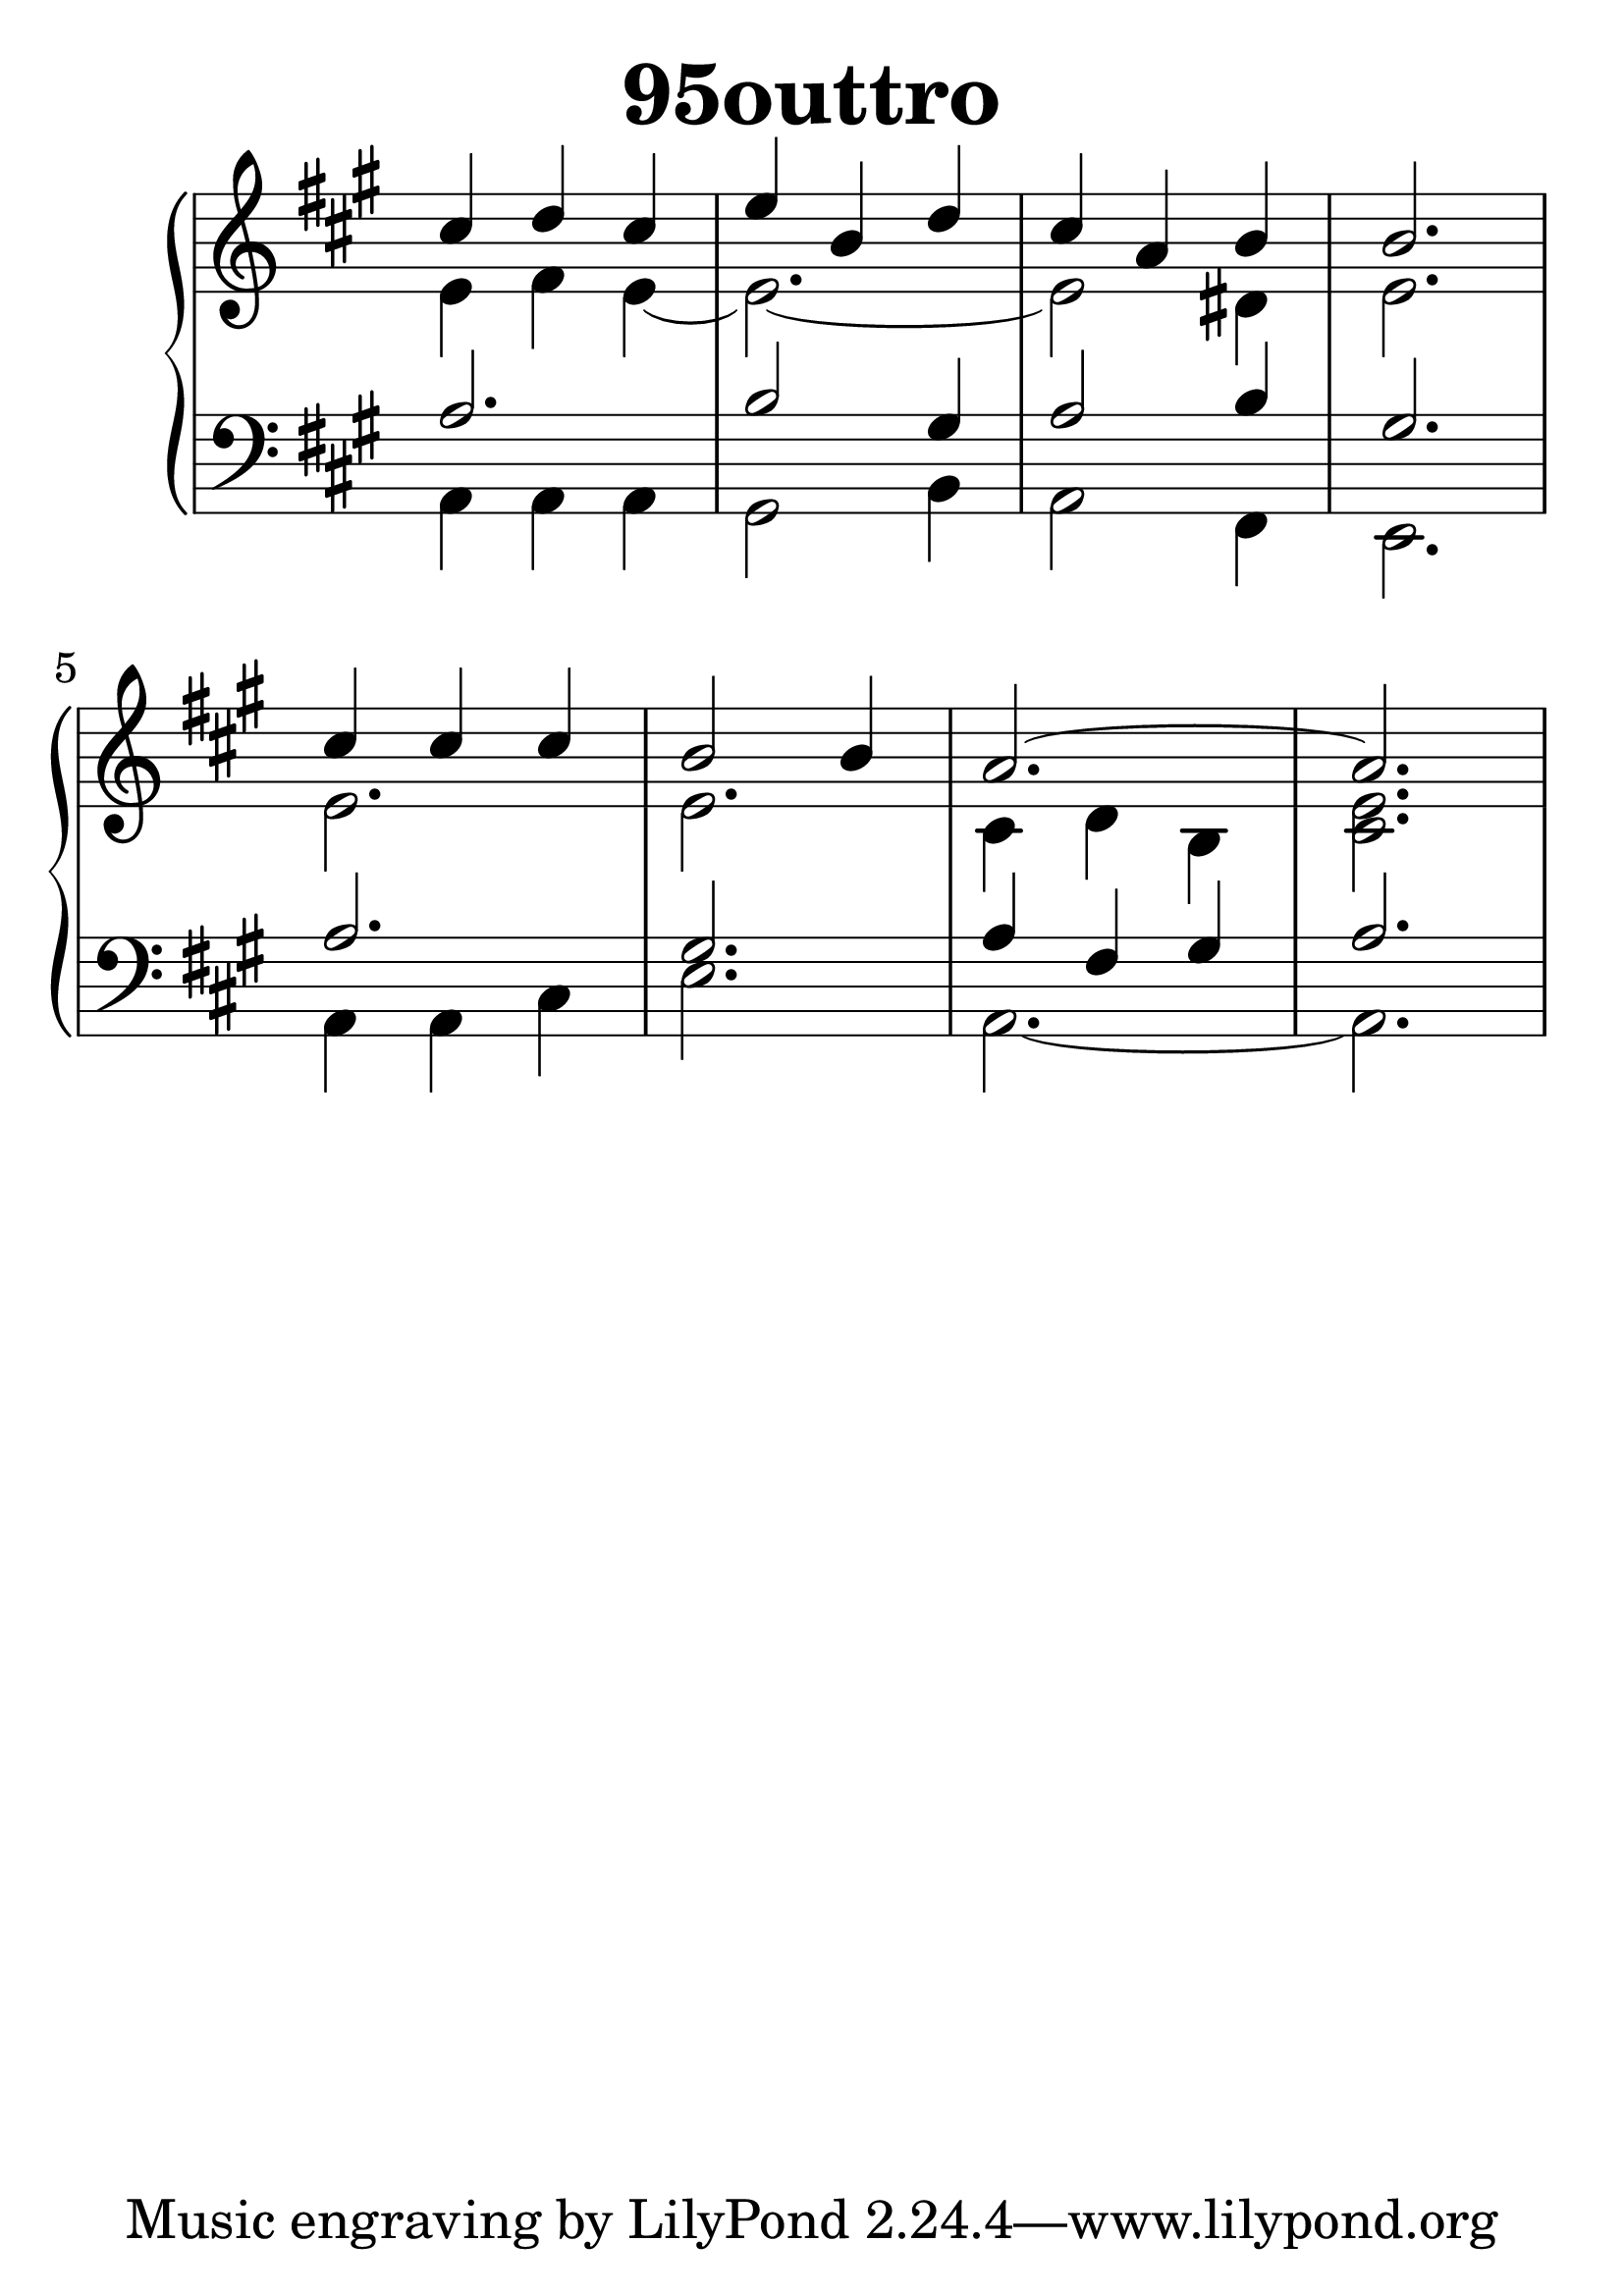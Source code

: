 \header {
  title = "95outtro"
}
\version "2.18.2"

#(set-global-staff-size 36)

global = {
  \key a \major
  \time 3/4
}

rightOne = \relative c'' {
  \global
    \autoBeamOff
cis4 d cis  e b d
cis a b b2.
cis4 cis cis b2 b4
a2.^~a2.
% Music follows here.
}



rightTwo = \relative c' {
  \global
e4 fis e_~ e2._~e2 dis4 e2.
e2. e2. cis4 d b <cis e>2.
  % Music follows here.
  
}

leftOne = \relative c {
  \global
a'2. b2 gis4 a2 b4 gis2.
a2. gis2. a4 fis gis a2.
  % Music follows here.
}



leftTwo = \relative c, {
  \global
a'4 a a gis2 b4 a2 fis4 e2.
a4 a cis e2. a,2.~a2.
}
 

 
%ketto = \lyricmode {
%\repeat "unfold" 12 { \skip 8 } 
%\set stanza = #"23.7. "
%\once \override LyricText.self-alignment-X = #LEFT "Áldalak téged, Atyám, mennynek és föld" -- nek Is -- te -- ne,,
%\once \override LyricText.self-alignment-X = #LEFT "mert feltártad a kicsinyeknek" or -- szá -- god tit -- ka -- it.
%}


\score {
 

  \new PianoStaff \with {
    instrumentName = ""
  } <<
    \new Staff = "right" \with { 
      midiInstrument = "acoustic grand"
    } << 
      \override Staff.TimeSignature.stencil = ##f
      \new Voice = "rightOne" {
        \override Stem  #'direction = #UP
        \transpose f f {\rightOne  } 
      }
      
     
      \new Voice = "rightTwo" {
        \override Stem  #'direction = #DOWN
        \transpose f f {\rightTwo }
      }
     
    >>

    
    \new Staff = "left" \with {
      midiInstrument = "acoustic grand"
    } { 
      \override Staff.TimeSignature.stencil = ##f
      \clef bass << \transpose f f {\leftOne   } 
                    \\ \transpose f f {\leftTwo  } >> }
    
      %\new Lyrics \with { alignBelowContext = "left" }
      %\lyricsto "rightOne"{ \ketto}
      
  >>
   \layout {
  ragged-right = ##f

  \context {
    \Score
      \override LyricText #'font-size = #+2
  }
} 
  \midi {
    \tempo 4=100
  }
}
%\markup { \fontsize #+3 \column{
%  \line{  \bold "21.7."  "Áldalak téged, Atyám, mennynek és föld | nek Istene, " }
%  \line{ \hspace #30  "mert feltártad a kicsinyeknek | országod titkait."}
%  }
%  }
